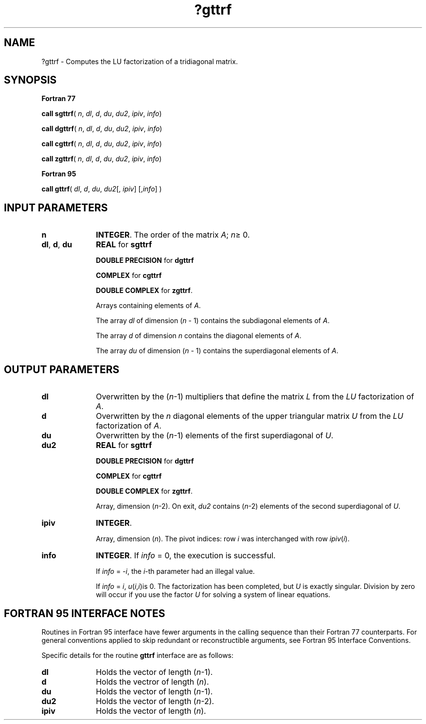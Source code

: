 .\" Copyright (c) 2002 \- 2008 Intel Corporation
.\" All rights reserved.
.\"
.TH ?gttrf 3 "Intel Corporation" "Copyright(C) 2002 \- 2008" "Intel(R) Math Kernel Library"
.SH NAME
?gttrf \- Computes the LU factorization of a tridiagonal matrix.
.SH SYNOPSIS
.PP
.B Fortran 77
.PP
\fBcall sgttrf\fR( \fIn\fR, \fIdl\fR, \fId\fR, \fIdu\fR, \fIdu2\fR, \fIipiv\fR, \fIinfo\fR)
.PP
\fBcall dgttrf\fR( \fIn\fR, \fIdl\fR, \fId\fR, \fIdu\fR, \fIdu2\fR, \fIipiv\fR, \fIinfo\fR)
.PP
\fBcall cgttrf\fR( \fIn\fR, \fIdl\fR, \fId\fR, \fIdu\fR, \fIdu2\fR, \fIipiv\fR, \fIinfo\fR)
.PP
\fBcall zgttrf\fR( \fIn\fR, \fIdl\fR, \fId\fR, \fIdu\fR, \fIdu2\fR, \fIipiv\fR, \fIinfo\fR)
.PP
.B Fortran 95
.PP
\fBcall gttrf\fR( \fIdl\fR, \fId\fR, \fIdu\fR, \fIdu2\fR[, \fIipiv\fR] [,\fIinfo\fR] )
.SH INPUT PARAMETERS

.TP 10
\fBn\fR
.NL
\fBINTEGER\fR.  The order of the matrix \fIA\fR; \fIn\fR\(>= 0.
.TP 10
\fBdl\fR, \fBd\fR, \fBdu\fR
.NL
\fBREAL\fR for \fBsgttrf\fR
.IP
\fBDOUBLE PRECISION\fR for \fBdgttrf\fR
.IP
\fBCOMPLEX\fR for \fBcgttrf\fR
.IP
\fBDOUBLE COMPLEX\fR for \fBzgttrf\fR.
.IP
Arrays containing elements of \fIA\fR. 
.IP
The array \fIdl\fR of dimension (\fIn\fR - 1) contains the subdiagonal elements of \fIA\fR. 
.IP
The array \fId\fR of dimension \fIn\fR contains the diagonal elements of \fIA\fR. 
.IP
The array \fIdu\fR of dimension (\fIn\fR - 1) contains the superdiagonal elements of \fIA\fR.
.SH OUTPUT PARAMETERS

.TP 10
\fBdl\fR
.NL
Overwritten by the (\fIn\fR-1) multipliers that define the matrix \fIL\fR from the \fILU\fR factorization of \fIA\fR. 
.TP 10
\fBd\fR
.NL
Overwritten by the \fIn\fR diagonal elements of the upper triangular matrix \fIU\fR from the \fILU\fR factorization of \fIA\fR. 
.TP 10
\fBdu\fR
.NL
Overwritten by the (\fIn\fR-1) elements of the first superdiagonal of \fIU\fR.
.TP 10
\fBdu2\fR
.NL
\fBREAL\fR for \fBsgttrf\fR
.IP
\fBDOUBLE PRECISION\fR for \fBdgttrf\fR
.IP
\fBCOMPLEX\fR for \fBcgttrf\fR
.IP
\fBDOUBLE COMPLEX\fR for \fBzgttrf\fR.
.IP
Array, dimension (\fIn\fR-2). On exit, \fIdu2\fR contains (\fIn\fR-2) elements of the second superdiagonal of \fIU\fR.
.TP 10
\fBipiv\fR
.NL
\fBINTEGER\fR.
.IP
Array, dimension (\fIn\fR). The pivot indices: row \fIi\fR was interchanged with row \fIipiv\fR(\fIi\fR). 
.TP 10
\fBinfo\fR
.NL
\fBINTEGER\fR. If \fIinfo\fR = 0, the execution is successful. 
.IP
If \fIinfo\fR = \fI-i\fR, the \fIi\fR-th parameter had an illegal value. 
.IP
If \fIinfo\fR = \fIi\fR, \fIu\fR(\fIi\fR,\fIi\fR)is 0. The factorization has been completed, but \fIU\fR is exactly singular. Division by zero will occur if you use the factor \fIU\fR for solving a system of linear equations.
.SH FORTRAN 95 INTERFACE NOTES
.PP
.PP
Routines in Fortran 95 interface have fewer arguments in the calling sequence than their Fortran 77  counterparts. For general conventions applied to skip redundant or reconstructible arguments, see Fortran 95  Interface Conventions.
.PP
Specific details for the routine \fBgttrf\fR interface are as follows:
.TP 10
\fBdl\fR
.NL
Holds the vector of length (\fIn\fR-1).
.TP 10
\fBd\fR
.NL
Holds the vectror of length (\fIn\fR).
.TP 10
\fBdu\fR
.NL
Holds the vector of length (\fIn\fR-1).
.TP 10
\fBdu2\fR
.NL
Holds the vector of length (\fIn\fR-2).
.TP 10
\fBipiv\fR
.NL
Holds the vector of length (\fIn\fR).
